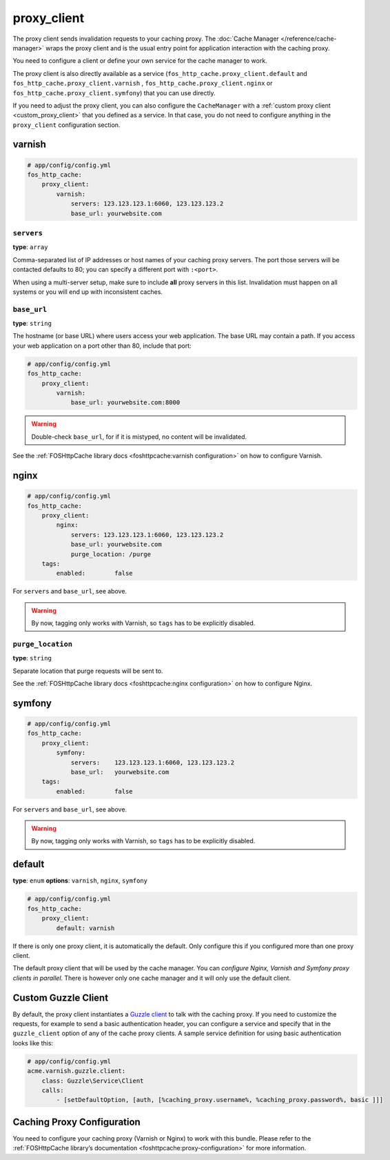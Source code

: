 proxy_client
============

The proxy client sends invalidation requests to your caching proxy. The
:doc:`Cache Manager </reference/cache-manager>` wraps the proxy client and is
the usual entry point for application interaction with the caching proxy.

You need to configure a client or define your own service for the cache manager
to work.

The proxy client is also directly available as a service
(``fos_http_cache.proxy_client.default`` and ``fos_http_cache.proxy_client.varnish``
, ``fos_http_cache.proxy_client.nginx`` or ``fos_http_cache.proxy_client.symfony``)
that you can use directly.

If you need to adjust the proxy client, you can also configure the ``CacheManager``
with a :ref:`custom proxy client <custom_proxy_client>` that you defined as a
service. In that case, you do not need to configure anything in the
``proxy_client`` configuration section.

varnish
-------

.. code-block:: yaml

    # app/config/config.yml
    fos_http_cache:
        proxy_client:
            varnish:
                servers: 123.123.123.1:6060, 123.123.123.2
                base_url: yourwebsite.com

``servers``
"""""""""""

**type**: ``array``

Comma-separated list of IP addresses or host names of your
caching proxy servers. The port those servers will be contacted
defaults to 80; you can specify a different port with ``:<port>``.

When using a multi-server setup, make sure to include **all** proxy servers in
this list. Invalidation must happen on all systems or you will end up with
inconsistent caches.

``base_url``
""""""""""""

**type**: ``string``

The hostname (or base URL) where users access your web application. The base
URL may contain a path. If you access your web application on a port other than
80, include that port:

.. code-block:: yaml

    # app/config/config.yml
    fos_http_cache:
        proxy_client:
            varnish:
                base_url: yourwebsite.com:8000

.. warning::

    Double-check ``base_url``, for if it is mistyped, no content will be
    invalidated.

See the :ref:`FOSHttpCache library docs <foshttpcache:varnish configuration>`
on how to configure Varnish.

nginx
-----

.. code-block:: yaml

    # app/config/config.yml
    fos_http_cache:
        proxy_client:
            nginx:
                servers: 123.123.123.1:6060, 123.123.123.2
                base_url: yourwebsite.com
                purge_location: /purge
        tags:
            enabled:        false

For ``servers`` and ``base_url``, see above.

.. warning::

    By now, tagging only works with Varnish, so ``tags`` has to be explicitly disabled.

``purge_location``
""""""""""""""""""

**type**: ``string``

Separate location that purge requests will be sent to.

See the :ref:`FOSHttpCache library docs <foshttpcache:nginx configuration>`
on how to configure Nginx.

symfony
-------

.. code-block:: yaml

    # app/config/config.yml
    fos_http_cache:
        proxy_client:
            symfony:
                servers:    123.123.123.1:6060, 123.123.123.2
                base_url:   yourwebsite.com
        tags:
            enabled:        false

For ``servers`` and ``base_url``, see above.

.. warning::

    By now, tagging only works with Varnish, so ``tags`` has to be explicitly disabled.

default
-------

**type**: ``enum`` **options**: ``varnish``, ``nginx``, ``symfony``

.. code-block:: yaml

    # app/config/config.yml
    fos_http_cache:
        proxy_client:
            default: varnish

If there is only one proxy client, it is automatically the default. Only
configure this if you configured more than one proxy client.

The default proxy client that will be used by the cache manager. You can
*configure Nginx, Varnish and Symfony proxy clients in parallel*. There is
however only one cache manager and it will only use the default client.

Custom Guzzle Client
--------------------

By default, the proxy client instantiates a `Guzzle client`_ to talk with the
caching proxy. If you need to customize the requests, for example to send a
basic authentication header, you can configure a service and specify that in
the ``guzzle_client`` option of any of the cache proxy clients. A sample
service definition for using basic authentication looks like this:

.. code-block:: yaml

    # app/config/config.yml
    acme.varnish.guzzle.client:
        class: Guzzle\Service\Client
        calls:
            - [setDefaultOption, [auth, [%caching_proxy.username%, %caching_proxy.password%, basic ]]]

Caching Proxy Configuration
---------------------------

You need to configure your caching proxy (Varnish or Nginx) to work with this
bundle. Please refer to the :ref:`FOSHttpCache library’s documentation <foshttpcache:proxy-configuration>`
for more information.

.. _Guzzle client: http://guzzle3.readthedocs.org/
